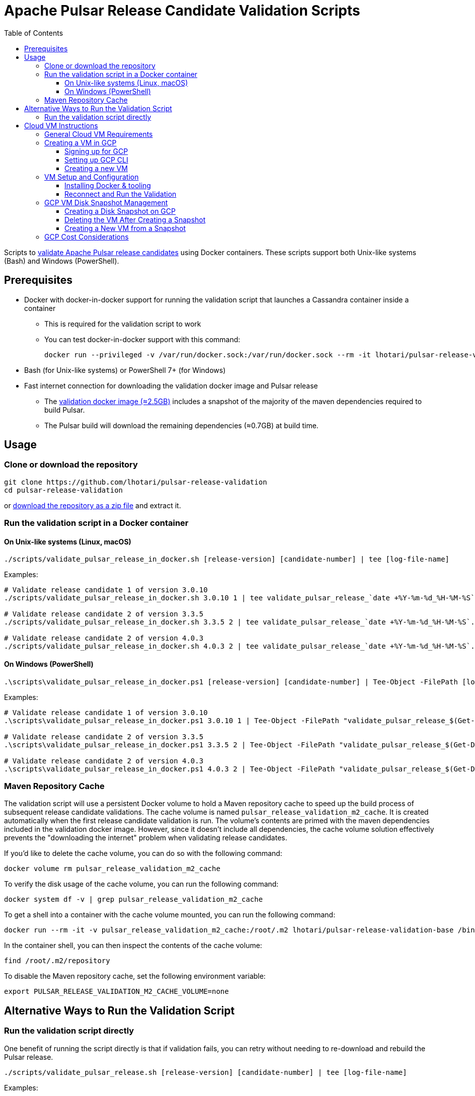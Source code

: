 = Apache Pulsar Release Candidate Validation Scripts
:toc: macro
:toc-title: Table of Contents
:toclevels: 3

toc::[]

[[overview]]
Scripts to link:https://pulsar.apache.org/contribute/validate-release-candidate/[validate Apache Pulsar release candidates] using Docker containers.
These scripts support both Unix-like systems (Bash) and Windows (PowerShell).

[[prerequisites]]
== Prerequisites

* Docker with docker-in-docker support for running the validation script that launches a Cassandra container inside a container
** This is required for the validation script to work
** You can test docker-in-docker support with this command:
+
[source,shell]
----
docker run --privileged -v /var/run/docker.sock:/var/run/docker.sock --rm -it lhotari/pulsar-release-validation:1 docker ps
----
* Bash (for Unix-like systems) or PowerShell 7+ (for Windows)
* Fast internet connection for downloading the validation docker image and Pulsar release
** The link:https://hub.docker.com/r/lhotari/pulsar-release-validation/tags[validation docker image (≈2.5GB)] includes a snapshot of the majority of the maven dependencies required to build Pulsar.
** The Pulsar build will download the remaining dependencies (≈0.7GB) at build time.

[[usage]]
== Usage

[[repo-setup]]
=== Clone or download the repository

[source,shell]
----
git clone https://github.com/lhotari/pulsar-release-validation
cd pulsar-release-validation
----

or link:https://github.com/lhotari/pulsar-release-validation/archive/refs/heads/master.zip[download the repository as a zip file] and extract it.

[[docker-validation]]
=== Run the validation script in a Docker container

[[unix-validation]]
==== On Unix-like systems (Linux, macOS)

[source,shell]
----
./scripts/validate_pulsar_release_in_docker.sh [release-version] [candidate-number] | tee [log-file-name]
----

Examples:

[source,shell]
----
# Validate release candidate 1 of version 3.0.10
./scripts/validate_pulsar_release_in_docker.sh 3.0.10 1 | tee validate_pulsar_release_`date +%Y-%m-%d_%H-%M-%S`.log

# Validate release candidate 2 of version 3.3.5
./scripts/validate_pulsar_release_in_docker.sh 3.3.5 2 | tee validate_pulsar_release_`date +%Y-%m-%d_%H-%M-%S`.log

# Validate release candidate 2 of version 4.0.3
./scripts/validate_pulsar_release_in_docker.sh 4.0.3 2 | tee validate_pulsar_release_`date +%Y-%m-%d_%H-%M-%S`.log
----

[[windows-validation]]
==== On Windows (PowerShell)

[source,powershell]
----
.\scripts\validate_pulsar_release_in_docker.ps1 [release-version] [candidate-number] | Tee-Object -FilePath [log-file-name]
----

Examples:

[source,powershell]
----
# Validate release candidate 1 of version 3.0.10
.\scripts\validate_pulsar_release_in_docker.ps1 3.0.10 1 | Tee-Object -FilePath "validate_pulsar_release_$(Get-Date -Format 'yyyy-MM-dd_HH-mm-ss').log"

# Validate release candidate 2 of version 3.3.5
.\scripts\validate_pulsar_release_in_docker.ps1 3.3.5 2 | Tee-Object -FilePath "validate_pulsar_release_$(Get-Date -Format 'yyyy-MM-dd_HH-mm-ss').log"

# Validate release candidate 2 of version 4.0.3
.\scripts\validate_pulsar_release_in_docker.ps1 4.0.3 2 | Tee-Object -FilePath "validate_pulsar_release_$(Get-Date -Format 'yyyy-MM-dd_HH-mm-ss').log"
----

[[maven-cache]]
=== Maven Repository Cache

The validation script will use a persistent Docker volume to hold a Maven repository cache to speed up the build process of subsequent release candidate validations.
The cache volume is named `pulsar_release_validation_m2_cache`. It is created automatically when the first release candidate validation is run.
The volume's contents are primed with the maven dependencies included in the validation docker image. However, since it doesn't include all dependencies, the cache volume solution effectively prevents the "downloading the internet" problem when validating release candidates.

If you'd like to delete the cache volume, you can do so with the following command:

[source,shell]
----
docker volume rm pulsar_release_validation_m2_cache
----

To verify the disk usage of the cache volume, you can run the following command:

[source,shell]
----
docker system df -v | grep pulsar_release_validation_m2_cache
----

To get a shell into a container with the cache volume mounted, you can run the following command:

[source,shell]
----
docker run --rm -it -v pulsar_release_validation_m2_cache:/root/.m2 lhotari/pulsar-release-validation-base /bin/bash
----

In the container shell, you can then inspect the contents of the cache volume:

[source,shell]
----
find /root/.m2/repository
----

To disable the Maven repository cache, set the following environment variable:

[source,shell]
----
export PULSAR_RELEASE_VALIDATION_M2_CACHE_VOLUME=none
----

[[alternative-validation]]
== Alternative Ways to Run the Validation Script

[[direct-validation]]
=== Run the validation script directly

One benefit of running the script directly is that if validation fails, you can retry without needing to re-download and rebuild the Pulsar release.

[source,shell]
----
./scripts/validate_pulsar_release.sh [release-version] [candidate-number] | tee [log-file-name]
----

Examples:

[source,shell]
----
# Validate release candidate 1 of version 3.0.10
./scripts/validate_pulsar_release.sh 3.0.10 1 | tee validate_pulsar_release_`date +%Y-%m-%d_%H-%M-%S`.log

# Validate release candidate 2 of version 3.3.5
./scripts/validate_pulsar_release.sh 3.3.5 2 | tee validate_pulsar_release_`date +%Y-%m-%d_%H-%M-%S`.log

# Validate release candidate 2 of version 4.0.3
./scripts/validate_pulsar_release.sh 4.0.3 2 | tee validate_pulsar_release_`date +%Y-%m-%d_%H-%M-%S`.log
----

[[cloud-vm]]
== Cloud VM Instructions

Running the validation in a cloud VM can be an efficient approach, especially for users with limited local resources or bandwidth.

[[vm-requirements]]
=== General Cloud VM Requirements

Debian or Ubuntu based cloud VMs are available from all major cloud providers (AWS, Azure, GCP, etc.).

Pick a VM with at least:

* 8GB of RAM
* 4 CPU cores / 8 virtual CPUs
* 30GB of disk space (choose larger size for better performance)

The instructions below provide specifics for GCP, but similar approaches can be used on AWS and Azure with their respective CLI tools and VM offerings.

[[gcp-vm-creation]]
=== Creating a VM in GCP

On GCP, `e2-highcpu-8` with 200GB of pd-ssd disk space is a good choice for running the validation script (about $0.24 hourly rate).
The 200GB disk space is recommended due to better disk I/O performance of larger disks. After running the validation script, you can stop the VM, create a snapshot of the VM's disk to retain the configuration and Maven cache before deleting the VM and the disk. Keeping the disk snapshot costs less than $1 per month.
There are more details in the <<cost-considerations,cost considerations section>>.

[[gcp-signup]]
==== Signing up for GCP

If you don't have a GCP account, you can sign up for a free trial at link:https://console.cloud.google.com/freetrial[Google Cloud Console].
After signing up, you can create a project to get started. You will need to link:https://cloud.google.com/billing/docs/how-to/verify-billing-enabled#confirm_billing_is_enabled_on_a_project[enable billing] to use the GCP CLI.

[[gcp-cli-setup]]
==== Setting up GCP CLI

If you don't have the GCP CLI (`gcloud`) installed, you can install it with the following command:

[source,shell]
----
curl https://sdk.cloud.google.com | bash
----

There are alternative ways to install the GCP CLI, see link:https://cloud.google.com/sdk/docs/install[the official documentation] for more details.

Login and Select Project:

[source,shell]
----
gcloud auth login
gcloud projects list
gcloud config set project [project-id]
----

Set a default zone to avoid specifying it in every command:

[source,shell]
----
gcloud config set compute/zone us-central1-c
----

You can list the available zones with the following command:

[source,shell]
----
gcloud compute zones list
----


[[new-vm-creation]]
==== Creating a new VM

Please see the <<cost-considerations,cost considerations section>> for details on the VM cost.

[source,shell]
----
gcloud compute instances create pulsar-release-validation \
  --machine-type=e2-highcpu-8 \
  --image-family=debian-12 \
  --image-project=debian-cloud \
  --boot-disk-size=200GB \
  --boot-disk-type=pd-ssd
----

Connect to VM via SSH:

[source,shell]
----
gcloud compute ssh pulsar-release-validation
----

[[vm-setup]]
=== VM Setup and Configuration

[[docker-install]]
==== Installing Docker & tooling

This configures the VM optimized for running Java applications, docker containers, and also enables profiling with async-profiler.

[source,shell]
----
# Install Docker and other tooling
sudo bash -c "export PERL_BADLANG=0 && apt-get update && apt-get install -y docker.io git tig tmux sysfsutils htop sysstat iotop iftop curl zip unzip wget ca-certificates git gpg locales netcat-openbsd jq yq vim procps less netcat-openbsd dnsutils iputils-ping && adduser $USER docker"

# Tune Linux Transparent HugePages (THP) for Java processes
cat <<EOF | sudo tee /etc/sysfs.d/transparent_hugepage.conf
# use "madvise" Linux Transparent HugePages (THP) setting
# https://www.kernel.org/doc/html/latest/admin-guide/mm/transhuge.html
# "madvise" is generally a better option than the default "always" setting
# Based on Azul instructions from https://docs.azul.com/prime/Enable-Huge-Pages#transparent-huge-pages-thp
kernel/mm/transparent_hugepage/enabled=madvise
kernel/mm/transparent_hugepage/shmem_enabled=madvise
kernel/mm/transparent_hugepage/defrag=defer+madvise
kernel/mm/transparent_hugepage/khugepaged/defrag=1
EOF
sudo systemctl enable sysfsutils.service
sudo systemctl restart sysfsutils.service

# Tune Linux kernel settings
cat <<EOF | sudo tee /etc/sysctl.d/99-vm-tuning.conf
# set swappiness to 1 to use swapping as a last resort
vm.swappiness=1
# set max_map_count to 262144 to allow large memory-mapped files
vm.max_map_count=262144
# set aio-max-nr to 1048576 to allow large asynchronous I/O, required by some docker container (not specific to Pulsar)
fs.aio-max-nr=1048576
# set inotify limits to allow large number of files to be watched
fs.inotify.max_user_instances=1024
fs.inotify.max_user_watches=1048576
# allow async-profiler to profile non-root processes
# https://github.com/jvm-profiling-tools/async-profiler#basic-usage
# non-root process requires setting two runtime variables
kernel.perf_event_paranoid=1
kernel.kptr_restrict=0
# https://github.com/jvm-profiling-tools/async-profiler#restrictionslimitations
kernel.perf_event_max_stack=1024
# Profiler allocates 8kB perf_event buffer for each thread of the target process.
# Make sure value is large enough (more than 8 * threads)
kernel.perf_event_mlock_kb=2048
EOF
sudo sysctl -p /etc/sysctl.d/99-vm-tuning.conf

# Configure number of open files limits for systemd
sudo mkdir -p /etc/systemd/system.conf.d/
cat <<EOF | sudo tee /etc/systemd/system.conf.d/99-limits.conf
[Manager]
DefaultLimitNOFILE=1048576
EOF

# Configure number of open files limits for the default user
cat <<EOF | sudo tee /etc/security/limits.d/99-limits.conf
*               soft    nofile          1048576
*               hard    nofile          1048576
EOF

# Reload systemd to apply the changes to systemd
sudo systemctl daemon-reload

# Limit Docker logging to 10MB and 3 files
cat <<EOF | sudo tee /etc/docker/daemon.json
{
  "log-driver": "json-file",
  "log-opts": {
    "max-size": "10m",
    "max-file": "3"
  }
}
EOF

# Suppress annoying Perl locale warnings which shows up with apt-get when using non-English locales
echo 'Defaults env_keep += "PERL_BADLANG"' | sudo tee /etc/sudoers.d/perl-locale
sudo chmod 440 /etc/sudoers.d/perl-locale
echo "PERL_BADLANG=0" | sudo tee -a /etc/environment

# Restart Docker to apply the changes
sudo systemctl restart docker
exit
----

[[reconnect-validation]]
==== Reconnect and Run the Validation

After setting up the VM:

1. Reconnect to the VM:
+
[source,shell]
----
gcloud compute ssh pulsar-release-validation
----

2. Start a tmux session (allows reconnecting if connection drops):
+
[source,shell]
----
tmux
----
+
If you are new to tmux, you can read link:https://www.redhat.com/en/blog/introduction-tmux-linux[this article] for a quick start. For the key bindings, this link:https://tmuxcheatsheet.com/[cheat sheet] is useful.
+
If the connection is lost, you can reconnect to the tmux session with:
+
[source,shell]
----
tmux attach
----

3. Clone or update the repository and run validation:
+
[source,shell]
----
# Clone the repository if it doesn't exist, otherwise pull the latest changes
[ ! -d pulsar-release-validation ] && git clone https://github.com/lhotari/pulsar-release-validation && cd pulsar-release-validation || cd pulsar-release-validation && git pull origin master
# Run the validation script
./scripts/validate_pulsar_release_in_docker.sh 4.0.3 2 | tee validate_pulsar_release_`date +%Y-%m-%d_%H-%M-%S`.log
----

[[snapshot-management]]
=== GCP VM Disk Snapshot Management

[[create-snapshot]]
==== Creating a Disk Snapshot on GCP

After validating a release, you can create a snapshot of the VM's disk to retain the configuration and Maven cache:

[source,shell]
----
# stop the VM before creating a snapshot
gcloud compute instances stop pulsar-release-validation

# lookup the boot disk name for the VM
BOOT_DISK_NAME=$(gcloud compute instances describe pulsar-release-validation --format="value(disks[0].source.basename())")
echo "Boot disk name: $BOOT_DISK_NAME"

# Create a snapshot of the VM's disk
gcloud compute disks snapshot $BOOT_DISK_NAME \
  --snapshot-names=pulsar-validation-snapshot \
  --description="Snapshot of Pulsar Release Validation VM with Maven cache"
----

[[delete-vm]]
==== Deleting the VM After Creating a Snapshot

Once you've created a snapshot, you can delete the VM to avoid ongoing charges:

[source,shell]
----
gcloud compute instances delete pulsar-release-validation
----

[[vm-from-snapshot]]
==== Creating a New VM from a Snapshot

When you need to validate a new release, you can create a VM from your snapshot:

[source,shell]
----
# First, create a disk from the snapshot
gcloud compute disks create pulsar-release-validation \
  --source-snapshot=pulsar-validation-snapshot \
  --size=200GB \
  --type=pd-ssd

# Then, create a VM using this disk
gcloud compute instances create pulsar-release-validation \
  --machine-type=e2-highcpu-8 \
  --disk=name=pulsar-release-validation,boot=yes
----

Now you can directly continue from the "Reconnect and Run the Validation" step.

[[cost-considerations]]
=== GCP Cost Considerations

[NOTE]
====
Updated prices are available at link:https://cloud.google.com/compute/vm-instance-pricing[Google Cloud VM Instance Pricing] and link:https://cloud.google.com/products/calculator[Google Cloud Pricing Calculator].
====

* *VM Costs*: An `e2-highcpu-8` VM costs approximately $145 per month ($0.21 per hour) when running.
* *Disk Cost*: The 200GB pd-ssd disk costs about $34 per month, whether the VM is running or stopped.
* *Disk Snapshot*: Keeping a disk snapshot costs less than $1/month for a 200GB snapshot.
* *Approach Comparison*:
** *Stopped VM*: This will cost about $34 per month for the disk.
** *Without Snapshot*: Each time you need to validate a release, you create a new VM and go through the entire setup process, including downloading and configuring all dependencies.
** *With Snapshot*: You pay a small monthly fee (<$1) to store the snapshot but save significant time and bandwidth when validating new releases, as the VM will already have Docker installed, system tuned, and Maven dependencies cached.

This snapshot approach is particularly beneficial for frequent release validation or for users with limited bandwidth, as it eliminates the need to repeatedly download large Maven dependencies.